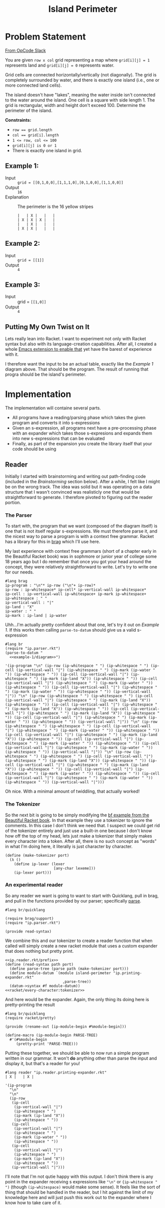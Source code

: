 #+TITLE: Island Perimeter
* Problem Statement
  [[https://operation-code.slack.com/archives/C7JMZ5LAV/p1633353389035400][From OpCode Slack]]

  You are given =row x col= grid representing a map where ~grid[i][j] = 1~ represents land and ~grid[i][j] = 0~ represents water.

  Grid cells are connected horizontally/vertically (not diagonally). The grid is completely surrounded by water, and there is exactly one island (i.e., one or more connected land cells).

  The island doesn't have "lakes", meaning the water inside isn't connected to the water around the island. One cell is a square with side length 1. The grid is rectangular, width and height don't exceed 100. Determine the perimeter of the island.

  *Constraints:*
  - ~row == grid.length~
  - ~col == grid[i].length~
  - ~1 <= row, col <= 100~
  - ~grid[i][j] is 0 or 1~
  - There is exactly one island in grid.
    
** Example 1:
   - Input :: ~grid = [[0,1,0,0],[1,1,1,0],[0,1,0,0],[1,1,0,0]]~
   - Output :: ~16~
   - Explanation :: The perimeter is the 16 yellow stripes

     #+name: example-1/diagram
     #+begin_src racket :eval no :exports code
       |   | X |   |   |
       | X | X | X |   |
       |   | X |   |   |
       | X | X |   |   |
     #+end_src

** Example 2:
   - Input :: ~grid = [[1]]~
   - Output :: ~4~

** Example 3:
   - Input :: grid = ~[[1,0]]~
   - Output :: ~4~

  
** Putting My Own Twist on It

   Lets really lean into Racket. I want to experiment not only with Racket syntax but also with its language-creation capabilities. After all, I created a whole [[https://github.com/togakangaroo/ob-racket][Emacs extension to enable that]] yet have the barest of experience with it.

   I therefore want the input to be an actual table, exactly like the [[Example 1]] diagram above. That should be the program. The result of running that progra should be the island's perimeter.

* Implementation
  :PROPERTIES:
  :header-args:racket: :noweb yes
  :END:

  The implementation will containe several parts.
   
  - All programs have a reading/parsing phase which takes the given program and converts it into s-expressions
  - Given an s-expression, all programs next have a pre-processing phase with an expander which takes those s-expresions and expands them into new s-expressions that can be evaluated
  - Finally, as part of the expansion you create the library itself that your code should be using
  
** Reader

   Initially I started with brainstorming and writing out path-finding code (included in the [[Brainstorming]] section below). After a while, I felt like I might be on the wrong track. The idea was solid but it was operating on a data structure that I wasn't convinced was realisticly one that would be straightforward to generate. I therefore pivoted to figuring out the reader portion.
   
  
*** The Parser
   
   To start with, the program that we want (composed of the diagram itself) is one that is not itself regular s-expressions. We must therefore parse it, and the nicest way to parse a program is with a context free grammar. Racket has a library for this in [[https://docs.racket-lang.org/brag/index.html][brag]] which I'll use here.

   My last experience with context free grammars (short of a chapter early in the Beautiful Racket book) was in sophmore or junior year of college some 18 years ago but I do remember that once you got your head around the concept, they were relatively straightforward to write. Let's try to write one for our needs.
   
   #+name: ip.parser.rkt
   #+begin_src racket :eval no
     #lang brag
     ip-program : "\n"* ip-row ("\n"+ ip-row)*
     ip-row : ip-whitespace* ip-cell* ip-vertical-wall ip-whitespace*
     ip-cell : ip-vertical-wall ip-whitespace+ ip-mark ip-whitespace+
     ip-whitespace : " "
     ip-vertical-wall : "|"
     ip-land : "X"
     ip-water : " "
     ip-mark : ip-land | ip-water
   #+end_src

   Uhh...I'm actually pretty confident about that one, let's try it out on [[Example 1]]. If this works then calling ~parse-to-datum~ should give us a valid s-expression

   #+begin_src racket :eval yes :adjacent-file ip.parser.rkt :exports both :noweb yes
     #lang br
     (require "ip.parser.rkt")
     (parse-to-datum "
       <<example-1/diagram>>")
   #+end_src

   #+RESULTS:
   : '(ip-program "\n" (ip-row (ip-whitespace " ") (ip-whitespace " ") (ip-cell (ip-vertical-wall "|") (ip-whitespace " ") (ip-mark (ip-water " ")) (ip-whitespace " ")) (ip-cell (ip-vertical-wall "|") (ip-whitespace " ") (ip-mark (ip-land "X")) (ip-whitespace " ")) (ip-cell (ip-vertical-wall "|") (ip-whitespace " ") (ip-mark (ip-water " ")) (ip-whitespace " ")) (ip-cell (ip-vertical-wall "|") (ip-whitespace " ") (ip-mark (ip-water " ")) (ip-whitespace " ")) (ip-vertical-wall "|")) "\n" (ip-row (ip-whitespace " ") (ip-whitespace " ") (ip-cell (ip-vertical-wall "|") (ip-whitespace " ") (ip-mark (ip-land "X")) (ip-whitespace " ")) (ip-cell (ip-vertical-wall "|") (ip-whitespace " ") (ip-mark (ip-land "X")) (ip-whitespace " ")) (ip-cell (ip-vertical-wall "|") (ip-whitespace " ") (ip-mark (ip-land "X")) (ip-whitespace " ")) (ip-cell (ip-vertical-wall "|") (ip-whitespace " ") (ip-mark (ip-water " ")) (ip-whitespace " ")) (ip-vertical-wall "|")) "\n" (ip-row (ip-whitespace " ") (ip-whitespace " ") (ip-cell (ip-vertical-wall "|") (ip-whitespace " ") (ip-mark (ip-water " ")) (ip-whitespace " ")) (ip-cell (ip-vertical-wall "|") (ip-whitespace " ") (ip-mark (ip-land "X")) (ip-whitespace " ")) (ip-cell (ip-vertical-wall "|") (ip-whitespace " ") (ip-mark (ip-water " ")) (ip-whitespace " ")) (ip-cell (ip-vertical-wall "|") (ip-whitespace " ") (ip-mark (ip-water " ")) (ip-whitespace " ")) (ip-vertical-wall "|")) "\n" (ip-row (ip-whitespace " ") (ip-whitespace " ") (ip-cell (ip-vertical-wall "|") (ip-whitespace " ") (ip-mark (ip-land "X")) (ip-whitespace " ")) (ip-cell (ip-vertical-wall "|") (ip-whitespace " ") (ip-mark (ip-land "X")) (ip-whitespace " ")) (ip-cell (ip-vertical-wall "|") (ip-whitespace " ") (ip-mark (ip-water " ")) (ip-whitespace " ")) (ip-cell (ip-vertical-wall "|") (ip-whitespace " ") (ip-mark (ip-water " ")) (ip-whitespace " ")) (ip-vertical-wall "|")))
    
   Oh nice. With a minimal amount of twiddling, that actually worked!

*** The Tokenizer   
    
   So the next bit is going to be simply modifying the [[https://beautifulracket.com/bf/intro.html][bf example from the Beautiful Racket book]]. In that example they use a tokenizer to ignore the comments. In this case I don't think we need that. I suspect we could get rid of the tokenizer entirely and just use a built-in one because I don't know how off the top of my head, lets just make a tokenizer that simply makes every character into a token. After all, there is no such concept as "words" in what I'm doing here, it literally is just character by character.
    
   #+name: racket/every-character:tokenizer
   #+begin_src racket :eval no :exports code
     (define (make-tokenizer port)
       (λ ()
         (define ip-lexer (lexer
                           [any-char lexeme]))
         (ip-lexer port)))
   #+end_src

*** An experimental reader
    
   So any reader we want is going to want to start with Quicklang, pull in brag, and pull in the functions provided by our parser; specifically [[https://docs.racket-lang.org/brag/index.html#%28def._%28%28lib._brag%2Fmain..rkt%29._parse%29%29][parse]].

   #+name: ip.reader.rkt/prefix
   #+begin_src racket :eval no
     #lang br/quicklang
     
     (require brag/support)
     (require "ip.parser.rkt")
     
     (provide read-syntax)
   #+end_src

   We combine this and our tokenizer to create a reader function that when called will simply create a new racket module that uses a custom expander that does nothing but pretty print.
    
   #+name: ip.reader.printing-expander.rkt
   #+begin_src racket :adjacent-file ip.parser.rkt :eval no :noweb strip-export :exports code
     <<ip.reader.rkt/prefix>>
     (define (read-syntax path port)
       (define parse-tree (parse path (make-tokenizer port)))
       (define module-datum `(module island-perimeter "ip.printing-expander.rkt"
                               ,parse-tree))
       (datum->syntax #f module-datum))
     <<racket/every-character:tokenizer>>
   #+end_src

   And here would be the expander. Again, the only thing its doing here is pretty-printing the result
   
   #+name: ip.printing-expander.rkt
   #+begin_src racket :eval no :exports code
     #lang br/quicklang
     (require racket/pretty)
     
     (provide (rename-out [ip-module-begin #%module-begin]))
     
     (define-macro (ip-module-begin PARSE-TREE)
       #'(#%module-begin
          (pretty-print 'PARSE-TREE)))
   #+end_src

   Putting these together, we should be able to now run a simple program written in our grammar. It won't *do* anything other than parse the input and display it, but that's a reader for you!

   #+begin_src racket :adjacent-file  ip.reader.printing-expander.rkt ip.parser.rkt ip.printing-expander.rkt
     #lang reader "ip.reader.printing-expander.rkt"
     | X |   | X |
   #+end_src

   #+RESULTS:
   #+begin_example
   '(ip-program
     "\n"
     "\n"
     (ip-row
      (ip-cell
       (ip-vertical-wall "|")
       (ip-whitespace " ")
       (ip-mark (ip-land "X"))
       (ip-whitespace " "))
      (ip-cell
       (ip-vertical-wall "|")
       (ip-whitespace " ")
       (ip-mark (ip-water " "))
       (ip-whitespace " "))
      (ip-cell
       (ip-vertical-wall "|")
       (ip-whitespace " ")
       (ip-mark (ip-land "X"))
       (ip-whitespace " "))
      (ip-vertical-wall "|")))
   #+end_example

   I'll note that I'm not qutie happy with this output. I don't think there is any point in the expander receiving s expressions like ~"\n"~ or ~{ip-whitespace " ")~ (though ~(ip-whitespace)~ would make some sense). It feels like the sort of thing that should be handled in the reader, but I hit against the limit of my knowledge here and will just push this work out to the expander where I know how to take care of it.

*** The Expander
    
   Ok, so now we want to write a function that can convert this into something more workable.

   #+name: ip.dev.reader.rkt
   #+begin_src racket :adjacent-file ip.parser.rkt :eval no :exports no
     <<ip.reader.rkt/prefix>>
     (define (read-syntax path port)
       (define parse-tree (parse path (make-tokenizer port)))
       (define module-datum `(module island-perimeter "ip.dev.expander.rkt"
                               ,parse-tree))
       (datum->syntax #f module-datum))
     <<racket/every-character:tokenizer>>
   #+end_src

   #+name: ip.dev.expander.rkt
   #+begin_src racket :eval no :exports no
     #lang br/quicklang
     <<racket/my-imports>>
     
     (provide (rename-out [ip-module-begin #%module-begin]))
     
     <<racket/parse-island>>
     
     (define (display-results board)
       (pretty-print (matrix->list* board)))
     
     (define-macro (ip-module-begin PARSE-TREE)
       #'(#%module-begin
          (display-results (parse-island 'PARSE-TREE))))
   #+end_src
    
   What I really want is not the s-expression soup above but a 2d matrix that contains the symbols ~'land~ or ~'water~ in each cell. This might not be the best structure for our needs (as opposed for example an aggregation of connections or of vertices), but its the most straightforward one. We can also express the conversion with a nice pattern matching function

   #+name: racket/parse-island
   #+begin_src racket :eval no :exports code
     (define compact (curry filter identity))
     (define mapcompact (compose compact map))
     
     (define/match (parse-island program)
       [((list 'ip-program contents ...)) (~>> contents
                                               (mapcompact parse-island)
                                               sequence->list*
                                               list*->matrix)]
       [((list 'ip-row rows ...)) (mapcompact parse-island rows)]
       [((list 'ip-cell contents ...)) (first (mapcompact parse-island contents))]
       [((list 'ip-vertical-wall _)) #f]
       [((list 'ip-whitespace _)) #f]
       [("\n") #f]
       [((list 'ip-mark (list 'ip-water _))) 'water]
       [((list 'ip-mark (list 'ip-land _))) 'land])
   #+end_src
   
   Two quick tests:
    
   #+begin_src racket :exports both :adjacent-file  ip.dev.reader.rkt ip.parser.rkt ip.dev.expander.rkt
     #lang reader "ip.dev.reader.rkt"
     | X |   | X |
     | X | X |   |
   #+end_src

   #+RESULTS:
   : '((land water land) (land land water))
    

   #+begin_src racket :exports both :noweb yes :adjacent-file  ip.dev.reader.rkt ip.parser.rkt ip.dev.expander.rkt
     #lang reader "ip.dev.reader.rkt"
     <<example-1/diagram>>
   #+end_src

   #+RESULTS:
   : '((water land water water)
   :   (land land land water)
   :   (water land water water)
   :   (land land water water))

   And that works!

   I do feel like maybe this function should be in the reader rather than the expander, but lets go with this for now.
  
** Measure Perimeter 
   First thought is to get only the edges which I can do by a laplace filter using a convolution matrix of

   |    0 | -.25 |    0 |
   | -.25 |    1 | -.25 |
   |    0 | -.25 |    0 |
    
   but....what does that actually do for me? Lets create an example with some internals

   #+name: example-4/diagram
   #+begin_src racket :eval no
     |   |   | X |   |   |
     | X | X | X | X |   |
     | X | X | X | X |   |
     | X | X | X | X |   |
     |   |   | X |   |   |
     | X | X | X |   |   |
   #+end_src

   In this case, cells =(2 1) (1 2) (2 2) (2 3)= are completely internal and do not need to be considered.

   Lets say I'm tracking around the edges - that is I'm looking at vertex =[0 1]= and I need to decide which direction to step to next. There are 4 directions and the way we can pick is
   1. Always try the same sequence (eg Right, Down, Left, Up). Take the first step you can
   2. Do not step back to where you have been
   3. Never step down a path where surrounded by two squares with the same mark

      If we were to follow that rule we would step

      - [0 1] -> [1 1]
      - [1 1] -> [2 1]
      - [2 1] -> [2 0]
      - [2 0] -> [3 0]
      - [3 0] -> [3 1]
      - [3 1] -> [4 1]
      - [4 1] -> [4 2]
      - [4 2] -> [4 3]
      - [4 3] -> [4 4]
      - [4 4] -> [3 4]
      - [3 4] -> [3 5]

      Etcetera. I think I've convinced myself that this would both work, and not require any sort of edge detection.


   Well lets implement this then

   First, how about figuring out the vertex we will start at
     
   #+begin_src racket
     (require threading)
     (require racket/pretty)
     (require math/matrix)
     (require math/array)
     (require (except-in data/collection sequence->list))
     
     (define board '((water water water water)
                     (land land land water)
                     (water land water water)
                     (land land water water)))
     
     (ormap identity (for/sequence ([row board]
                                    [r (in-naturals)])
                       (for/first ([cell row]
                                   [c (in-naturals)]
                                   #:when (equal? 'land cell))
                         (cons r c))))
   #+end_src

   #+RESULTS:
   : '(1 . 0)

   But hold on, didn't we say we want to work with matricies? How would you do that there?

   #+name: first-land-vertex
   #+begin_src racket :eval no
     (define (array-indicies-containing board value)
       (for/stream ([idx (in-array-indexes (array-shape board))]
                    #:when (equal? value (array-ref board idx)))
         idx))
     
     (define (first-land-vertex board)
       ;; Upper left vertex would be the same as the cell coordinates
       (first (array-indicies-containing board 'land)))
   #+end_src
     
   #+begin_src racket 
     <<racket/my-imports>>
     (define board (list*->matrix '((water water water water)
                                    (water water land water)
                                    (land land land water)
                                    (water land water water)
                                    (land land water water))))
     
     
     <<first-land-vertex>>
     
     (first-land-vertex board)
   #+end_src

   #+RESULTS:
   : '#(1 2)

   Ok, so now lets see what it looks like to walk it from there
     
   #+name: find-perimeter
   #+begin_src racket :eval no
     <<indicies-of-cells-adjacent-to-move>>
     
     (define not-equal? (compose not equal?))
     
     (define adjacent-cell-moves (list #[0 1] #[1 0] #[0 -1] #[-1 0]))
     
     (define (try-array-ref board default-value idx)
       "Like array-ref but with a default value returned if the index is out of bounds"
       (with-handlers ([exn:fail? (thunk* default-value)])
         (array-ref board idx)))
     
     (define (segment-on-perimeter? board vertex-1 vertex-2)
       (define adjacent-cells (~>> (indicies-of-cells-adjacent-to-move vertex-1 vertex-2)
                                   (map (curry try-array-ref board 'water))
                                   sequence->list))
       (and (apply not-equal? adjacent-cells)
            (member 'land adjacent-cells)))
     
     (define (walk-perimeter board initial-vertex)
       (in-generator
        (define visited (mutable-set))
        (let rec ([current-vertex initial-vertex])
          (unless (set-member? visited current-vertex)
            ;;(println (~a 'current-vertex current-vertex 'visited visited #:separator " "))
            (yield current-vertex)
            (set-add! visited current-vertex)
            (for ([move adjacent-cell-moves])
              (define next-vertex (vector+ current-vertex move))
              (when (segment-on-perimeter? board current-vertex next-vertex)
                (rec next-vertex)))))))
     
     (define (find-perimeter board initial-vertex)
       (sequence-length (walk-perimeter board initial-vertex)))
   #+end_src

      
   #+begin_src racket
     <<racket/my-imports>>
     <<find-perimeter>>
     (define board (list*->matrix '((water land  water))))
     (sequence->list (walk-perimeter board (vector 0 1)))
   #+end_src

   #+RESULTS:
   : '(#(0 1) #(0 2) #(1 2) #(1 1))

   #+begin_src racket
     <<racket/my-imports>>
     <<find-perimeter>>
     (define board (list*->matrix '((water water water water)
                                    (water water land  water)
                                    (land  land  land  water)
                                    (water land  water water)
                                    (land  land  water water))))
     (find-perimeter board (vector 1 2))
   #+end_src

   #+RESULTS:
   : 16
      
   How to implement ~segment-on-perimeter?~ given two vericies. Well firstly, if either of the verticies is out of bounds the answer is "no". Otherwise we have that rule where the cells on both sides of the line should be different. So how do we know which cells those are?
      
   |---+---+
   |   |   |
   |---+→→→✕
   |   | X |
   |---+---+
      
   ~#[1 1]~ to ~#[1 2]~ should give us cells ~#[0 1]~ and ~#[1 1]~. If the move is to the right therefore the cells to worry about it are ~(+ vertex-from #[-1 0])~ and ~(+ vertex-to #[0 -1])~
      
   What about the other direction?
      
   |---+---+
   |   |   |
   |---✕←←←+
   |   | X |
   |---+---+
      
   ~#[1 2]~ to ~#[1 1]~ should again give us cells ~#[0 1]~ and ~#[1 1]~. So if the move is to the left then the cells to worry about are ~(+ vertex-from #[0 -1])~ and ~(+ vertex-to #[-1 0])~
      
   | direction | vertex-from | vertex-to | diff | adjacent cells |
   |-----------+-------------+-----------+------+----------------|
   | Right     | 1 1         | 1 2       | 0 1  | [0 1] [1 1]    |
   | Left      | 1 2         | 1 1       | 0 -1 | [0 1] [1 1]    |
   | Down      | 1 1         | 2 1       | 1 0  | [1 0] [1 1]    |
   | Up        | 2 1         | 1 1       | -1 0 | [1 0] [1 1]    |
      
   - if left/right (diff 1) then it would be ~(min vertex-from vertex-to)~ and the one above it
   - if down/up (diff 0) then it would be ~(min ...)~ and the one to the left of it


   #+name: indicies-of-cells-adjacent-to-move
   #+begin_src racket :eval no
     (define (vector+ . vectors) (apply vector-map + vectors))
     (define (vector- . vectors) (apply vector-map - vectors))
     (define up1 #[-1 0])
     (define left1 #[0 -1])
     
     (define (indicies-of-cells-adjacent-to-move vertex-2 vertex-1)
       (match (vector- vertex-1 vertex-2)
         [(vector 0 1)  (list vertex-2 (vector+ vertex-2 up1))]
         [(vector 0 -1) (list vertex-1 (vector+ vertex-1 up1))]
         [(vector 1 0)  (list vertex-2 (vector+ vertex-2 left1))]
         [(vector -1 0) (list vertex-1 (vector+ vertex-1 left1))]))
   #+end_src

   #+begin_src racket
     <<racket/my-imports>>
     <<indicies-of-cells-adjacent-to-move>>
     (indicies-of-cells-adjacent-to-move #[1 1] #[1 2])
     (indicies-of-cells-adjacent-to-move #[1 2] #[1 1])
     (indicies-of-cells-adjacent-to-move #[1 1] #[2 1])
     (indicies-of-cells-adjacent-to-move #[2 1] #[1 1])
   #+end_src

   #+RESULTS:
   : '(#(1 1) #(0 1))
   : '(#(1 1) #(0 1))
   : '(#(1 1) #(1 0))
   : '(#(1 1) #(1 0))
 
** Putting it together 
   
   First the reader is very similar to what came before, we're simply referrencing the true expander rather than the dev one. This is more about a limitation of noweb syntax than anything that needs to be understood in isolation
   
   #+name: ip.reader.rkt
   #+begin_src racket :eval no
     <<ip.reader.rkt/prefix>>
     (define (read-syntax path port)
       (define parse-tree (parse path (make-tokenizer port)))
       (define module-datum `(module island-perimeter "ip.expander.rkt"
                               ,parse-tree))
       (datum->syntax #f module-datum))
     <<racket/every-character:tokenizer>>
   #+end_src

   So now we want our actual expander. While I could embed the actual perimeter measuring code in this file, I think I'd rather it be implemented in a separate module
   
   #+name: ip.expander.rkt
   #+begin_src racket :eval no
     #lang br/quicklang
     
     <<racket/my-imports>>
     (require "find-perimeter.rkt")
     
     (provide (rename-out [ip-module-begin #%module-begin]))
     
     <<racket/parse-island>>
     
     (define-macro (ip-module-begin PARSE-TREE)
       #'(#%module-begin
          (define board (parse-island 'PARSE-TREE))
          (find-perimeter board (first-land-vertex board))))
   #+end_src

   #+name: find-perimeter.rkt
   #+begin_src racket :eval no
     <<racket/my-imports>>
     
     (provide find-perimeter walk-perimeter first-land-vertex)
     
     <<first-land-vertex>>
     
     <<find-perimeter>>
     
   #+end_src
   
   So now taking the above, we should be able to get a perimeter output
   
   #+begin_src racket :noweb yes :adjacent-file  ip.reader.rkt ip.parser.rkt ip.expander.rkt find-perimeter.rkt
     #lang reader "ip.reader.rkt"
     <<example-1/diagram>>
   #+end_src

   #+RESULTS:
   : 16

   Now lets try a more complex one

   #+begin_src racket :noweb yes :adjacent-file  ip.reader.rkt ip.parser.rkt ip.expander.rkt find-perimeter.rkt
     #lang reader "ip.reader.rkt"
     |   |   |   |   |   |   |   |   |   |   |
     |   |   |   |   |   |   | X | X | X | X |
     |   |   |   |   |   |   | X |   | X |   |
     |   |   |   |   | X | X | X | X |   |   |
     |   |   | X | X | X | X |   | X | X |   |
     |   |   | X |   |   |   |   |   | X |   |
     |   |   |   | X | X |   | X | X | X | X |
     |   |   |   | X | X |   | X | X | X | X |
     |   | X | X | X | X | X | X |   |   |   |
     |   |   | X | X | X | X | X |   |   |   |
   #+end_src

   #+RESULTS:
   : 62
   
   Well I'm not going to double check that, but it seems right

   Ideas for future improvement:
   - Write standard imports into their own lang
   - Don't use a mutable set
   - Have to tokenizer ignore pipes surrounded by spaces so you can write out just the island without the tabular structure
   - I wonder how to do it with tail recursion?
   
** Imports 
   This is the standard set of imports I'm relying on. I should probably write them into my own lang.
   
   #+name: racket/my-imports
   #+begin_src racket :eval no :exports code
     (require racket/match)
     (require racket/format)
     (require racket/set)
     (require racket/vector)
     (require racket/generator)
     (require racket/pretty)
     (require math/matrix)
     (require math/array)
     (require threading)
     (require (except-in data/collection sequence->list))
   #+end_src
* Brainstorming
  :PROPERTIES:
  :header-args:racket: :noweb yes
  :END:

  So normally I would start jotting down ideas here but in this case I used the time-honored strategy of taking a shower and of course it came to me.

** Node Map
   For our purposes, lets count coordinates at the vertices, not at the cells! So in [[Example 1]] above we take =0 0= at the upper left vertex, going accross to =4 0= and down to =4 4= we then express the chart as a list of connections from each vertex

   #+name: racket/example-1/node-map
   #+begin_src racket :exports code :eval no
     (apply hash '((1 0) ((2 0) (1 1))
                         (2 0) ((2 1) (1 0))
                         (0 1) ((1 1) (0 2))
                         (1 1) ((2 1) (1 2) (0 1) (1 0))
                         (2 1) ((3 1) (2 2) (1 1) (2 0))
                         (3 1) ((3 2) (2 1))
                         (0 2) ((2 1) (0 1))
                         (1 2) ((2 2) (1 3) (0 2) (1 1))
                         (2 2) ((3 2) (2 3) (1 2) (2 1))
                         (3 2) ((2 2) (3 1))
                         (0 3) ((1 3) (0 4))
                         (1 3) ((2 3) (1 4) (0 3) (1 2))
                         (2 3) ((2 4) (1 3) (2 2))
                         (0 4) ((1 4) (0 3))
                         (1 4) ((2 4) (0 4) (1 3))
                         (2 4) ((1 4) (2 3))))
   #+end_src

   But that;s not quite right, After all, I need an indicator *which* connection to ove to, not all steps are along the outside of the shape.

   So uhh...can we filter out the ones that are internal? Probably best to not place them in the list to begin with, but the logic should apply either way. What makes a connection internal? For [[Example 1]] we would want to omit the connection between =1 1= and =2 1=. Why? Because the square to either side of that connection is full.

   To do this...it actually *does* seem like it would be easier if we also had a full mapping of the board itself so we could refer to full cells. 
   - A connection between =x1 y1

   Given a proper node map structure like above, it should be trivial to determine perimeter. You literally start anywhere and try to move into the first connection that you have not yet visited until you can do it no more. Each time you step you increase a counter
  
   This only works come to think of it,  if there are no *internal* nodes tracked.

   None of the examples above describe one, we Need to

   Let's not worry about that now, lets assume it already has been properly arranged where all data in it is relevant. If that is the case, then you can pick any point on the ,,
 
   #+begin_src racket
     (require threading)
     (require (except-in data/collection sequence->list))
     (require racket/generator)
     (require racket/match)
     
     (define node-map
       <<racket/example-1/node-map>>)
     
     (define (has-key source key)
       (hash-ref-key key #f))
     
     (define steps (sequence->stream
                    (in-generator 
                     (let rec ([next-node (hash-iterate-key node-map 0)]
                               [visited (make-hash)])
                       (println (list next-node visited (hash-ref-key node-map next-node 'f) (hash-ref-key visited next-node 'f)))
                       (when (and (hash-key node-map next-node)
                                  (hash-key visited next-node 'f))
                         (hash-set! visited next-node 't)
                         (yield next-node)
                         (match-let ([(list x y) next-node])
                           (print 'next)))))))
     ;; (rec (list (add1 x) y) visited)
     ;; (rec (list x add1 y) visited)
     ;; (rec (list (sub1 x) y) visited)
     ;; (rec (list x (sub1 y)) visited)))))))
     
     (first (take 3 steps))
   #+end_src

   #+RESULTS:
   : '((2 4) #hash() (2 4) f)
   : '(2 4)

  
* Playground
  :PROPERTIES:
  :header-args:racket: :noweb yes
  :END:
  #+begin_src racket
    (require racket/vector)
     
    (define v1 #[1 2])
    (define v2 #[1 1])
     
    (apply + (vector->list (vector-map - v1 v2)))
    (apply + (vector->list (vector-map - v2 v1)))
  #+end_src

  #+RESULTS:
  : 1
  : -1

  #+begin_src racket
    (for*/list ([x '(0 1)]
                [y '(0 1)])
      (vector-map + (vector 0 0) (vector x y)))
  #+end_src

  #+RESULTS:
  : '(#(0 0) #(0 1) #(1 0) #(1 1))

  #+begin_src racket
    (for*/or ([x '(0 1)]
              [y '(0 1)])
      (when (equal? x 1) (list x y)))
  #+end_src

  #+RESULTS:

  #+begin_src racket 
    (require math/array)
    (require math/matrix)
    (define board (list*->matrix '((water water water water)
                                   (water water land water)
                                   (land land land water)
                                   (water land water water)
                                   (land land water water))))
     
     
    (array-ref board #[-1 2])
  #+end_src

  #+RESULTS:
  : array-ref: expected indexes for shape '(5 4); given '#(-1 2)
  :   context...:
  :    /usr/share/racket/pkgs/math-lib/math/private/array/typed-array-indexing.rkt:31:2: array-ref
  :    body of "/tmp/ob-racket-cwhiXq/ob-racketXCk3nw.rkt"

  #+begin_src racket
    (require math/array)
     
    (with-handlers ([exn:fail? display])
      (array-ref (array #[1 2]) #[2]))
  #+end_src

  #+RESULTS:
  : #(struct:exn:fail array-ref: expected indexes for shape '(2); given '#(2) #<continuation-mark-set>)
